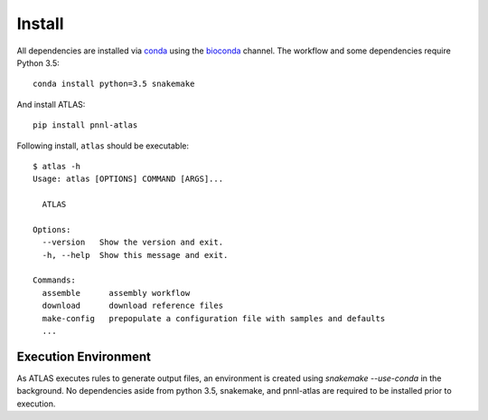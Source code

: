 Install
=======

All dependencies are installed via conda_ using the bioconda_ channel.
The workflow and some dependencies require Python 3.5::

    conda install python=3.5 snakemake

And install ATLAS::

    pip install pnnl-atlas

Following install, ``atlas`` should be executable::

    $ atlas -h
    Usage: atlas [OPTIONS] COMMAND [ARGS]...

      ATLAS

    Options:
      --version   Show the version and exit.
      -h, --help  Show this message and exit.

    Commands:
      assemble      assembly workflow
      download      download reference files
      make-config   prepopulate a configuration file with samples and defaults
      ...


Execution Environment
---------------------

As ATLAS executes rules to generate output files, an environment is created
using `snakemake --use-conda` in the background. No dependencies aside from
python 3.5, snakemake, and pnnl-atlas are required to be installed prior to
execution.

.. _bioconda: https://github.com/bioconda/bioconda-recipes
.. _conda: https://www.continuum.io/downloads
